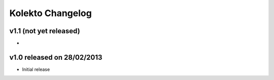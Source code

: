 Kolekto Changelog
=================

v1.1 (not yet released)
-----------------------

-


v1.0 released on 28/02/2013
----------------------------

- Initial release